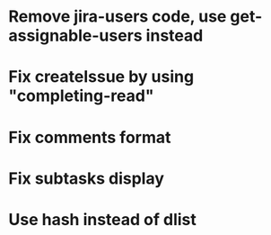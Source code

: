 * Remove jira-users code, use get-assignable-users instead
* Fix createIssue by using "completing-read"
* Fix comments format
* Fix subtasks display
* Use hash instead of dlist
